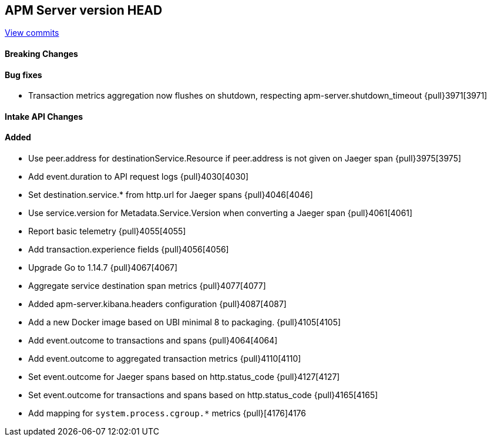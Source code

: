 [[release-notes-head]]
== APM Server version HEAD

https://github.com/elastic/apm-server/compare/7.9\...master[View commits]

[float]
==== Breaking Changes

[float]
==== Bug fixes

* Transaction metrics aggregation now flushes on shutdown, respecting apm-server.shutdown_timeout {pull}3971[3971]

[float]
==== Intake API Changes

[float]
==== Added

* Use peer.address for destinationService.Resource if peer.address is not given on Jaeger span {pull}3975[3975]
* Add event.duration to API request logs {pull}4030[4030]
* Set destination.service.* from http.url for Jaeger spans {pull}4046[4046]
* Use service.version for Metadata.Service.Version when converting a Jaeger span {pull}4061[4061]
* Report basic telemetry {pull}4055[4055]
* Add transaction.experience fields {pull}4056[4056]
* Upgrade Go to 1.14.7 {pull}4067[4067]
* Aggregate service destination span metrics {pull}4077[4077]
* Added apm-server.kibana.headers configuration {pull}4087[4087]
* Add a new Docker image based on UBI minimal 8 to packaging. {pull}4105[4105]
* Add event.outcome to transactions and spans {pull}4064[4064]
* Add event.outcome to aggregated transaction metrics {pull}4110[4110]
* Set event.outcome for Jaeger spans based on http.status_code {pull}4127[4127]
* Set event.outcome for transactions and spans based on http.status_code {pull}4165[4165]
* Add mapping for `system.process.cgroup.*` metrics {pull}[4176]4176 